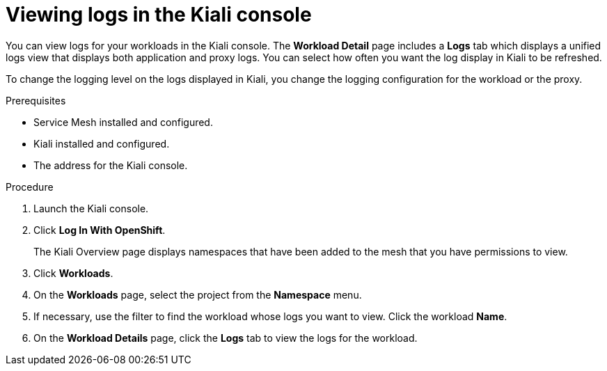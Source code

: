 ////
Module included in the following assemblies:
* service_mesh/v2x/ossm-observability.adoc
////

:_content-type: PROCEDURE
[id="ossm-viewing-logs_{context}"]
= Viewing logs in the Kiali console

You can view logs for your workloads in the Kiali console.  The *Workload Detail* page includes a *Logs* tab which displays a unified logs view that displays both application and proxy logs. You can select how often you want the log display in Kiali to be refreshed.

To change the logging level on the logs displayed in Kiali, you change the logging configuration for the workload or the proxy.

// TODO once released - Kiali can also add-in trace span information to help identify important traces based on associated logging. More powerful features include substring or regex Show/Hide, full-screen, and the ability to set proxy log level without a pod restart.

.Prerequisites

* Service Mesh installed and configured.
* Kiali installed and configured.
* The address for the Kiali console.

.Procedure

. Launch the Kiali console.

. Click *Log In With OpenShift*.
+
The Kiali Overview page displays namespaces that have been added to the mesh that you have permissions to view.
+
. Click *Workloads*.

. On the *Workloads* page, select the project from the *Namespace* menu.

. If necessary, use the filter to find the workload whose logs you want to view.  Click the workload *Name*.

. On the *Workload Details* page, click the *Logs* tab to view the logs for the workload.
